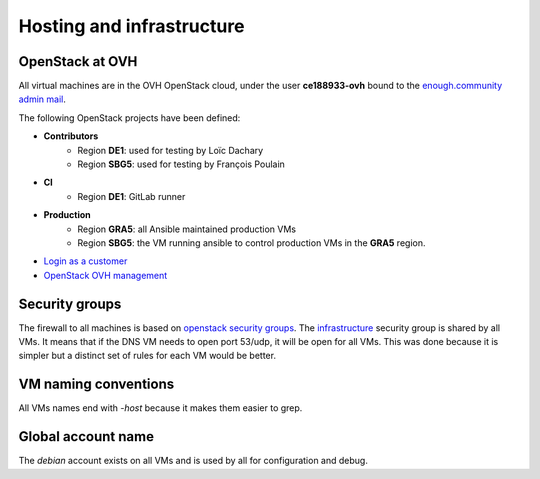 .. _infrastructure:

Hosting and infrastructure
==========================

OpenStack at OVH
----------------

All virtual machines are in the OVH OpenStack cloud, under the user
**ce188933-ovh** bound to the `enough.community admin mail <admin@enough.community>`_.

The following OpenStack projects have been defined:

* **Contributors**
   - Region **DE1**: used for testing by Loïc Dachary
   - Region **SBG5**: used for testing by François Poulain

* **CI**
   - Region **DE1**: GitLab runner

* **Production**
   - Region **GRA5**: all Ansible maintained production VMs
   - Region **SBG5**: the VM running ansible to control production VMs
     in the **GRA5** region.

* `Login as a customer <https://www.ovh.com/auth/>`_
* `OpenStack OVH management <https://www.ovh.com/manager/cloud/>`_

.. _firewall:

Security groups
---------------

The firewall to all machines is based on `openstack security groups
<https://docs.openstack.org/nova/latest/admin/security-groups.html>`_. The
`infrastructure
<http://lab.enough.community/main/infrastructure/blob/master/molecule/infrastructure/roles/vm/tasks/main.yml>`_
security group is shared by all VMs. It means that if the DNS VM needs
to open port 53/udp, it will be open for all VMs. This was done
because it is simpler but a distinct set of rules for each VM would be better.

VM naming conventions
---------------------

All VMs names end with `-host` because it makes them easier to grep.

Global account name
-------------------

The `debian` account exists on all VMs and is used by all for
configuration and debug.

